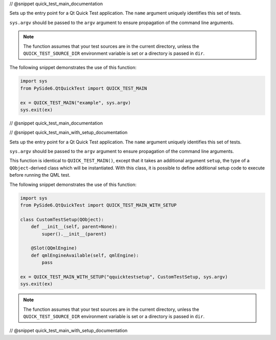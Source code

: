 // @snippet quick_test_main_documentation

Sets up the entry point for a Qt Quick Test application.
The ``name`` argument uniquely identifies this set of tests.

``sys.argv`` should be passed to the ``argv`` argument to ensure
propagation of the command line arguments.

.. note:: The function assumes that your test sources are in the current
          directory, unless the ``QUICK_TEST_SOURCE_DIR`` environment
          variable is set or a directory is passed in ``dir``.

The following snippet demonstrates the use of this function:

.. code-block:: Python

    import sys
    from PySide6.QtQuickTest import QUICK_TEST_MAIN

    ex = QUICK_TEST_MAIN("example", sys.argv)
    sys.exit(ex)


// @snippet quick_test_main_documentation

// @snippet quick_test_main_with_setup_documentation

Sets up the entry point for a Qt Quick Test application.
The ``name`` argument uniquely identifies this set of tests.

``sys.argv`` should be passed to the ``argv`` argument to ensure
propagation of the command line arguments.

This function is identical to ``QUICK_TEST_MAIN()``, except that it takes an
additional argument ``setup``, the type of a ``QObject``-derived
class which will be instantiated. With this class, it is possible to define
additional setup code to execute before running the QML test.

The following snippet demonstrates the use of this function:

.. code-block:: Python

    import sys
    from PySide6.QtQuickTest import QUICK_TEST_MAIN_WITH_SETUP

    class CustomTestSetup(QObject):
        def __init__(self, parent=None):
            super().__init__(parent)

        @Slot(QQmlEngine)
        def qmlEngineAvailable(self, qmlEngine):
            pass

    ex = QUICK_TEST_MAIN_WITH_SETUP("qquicktestsetup", CustomTestSetup, sys.argv)
    sys.exit(ex)


.. note:: The function assumes that your test sources are in the current
          directory, unless the ``QUICK_TEST_SOURCE_DIR`` environment
          variable is set or a directory is passed in ``dir``.

// @snippet quick_test_main_with_setup_documentation
